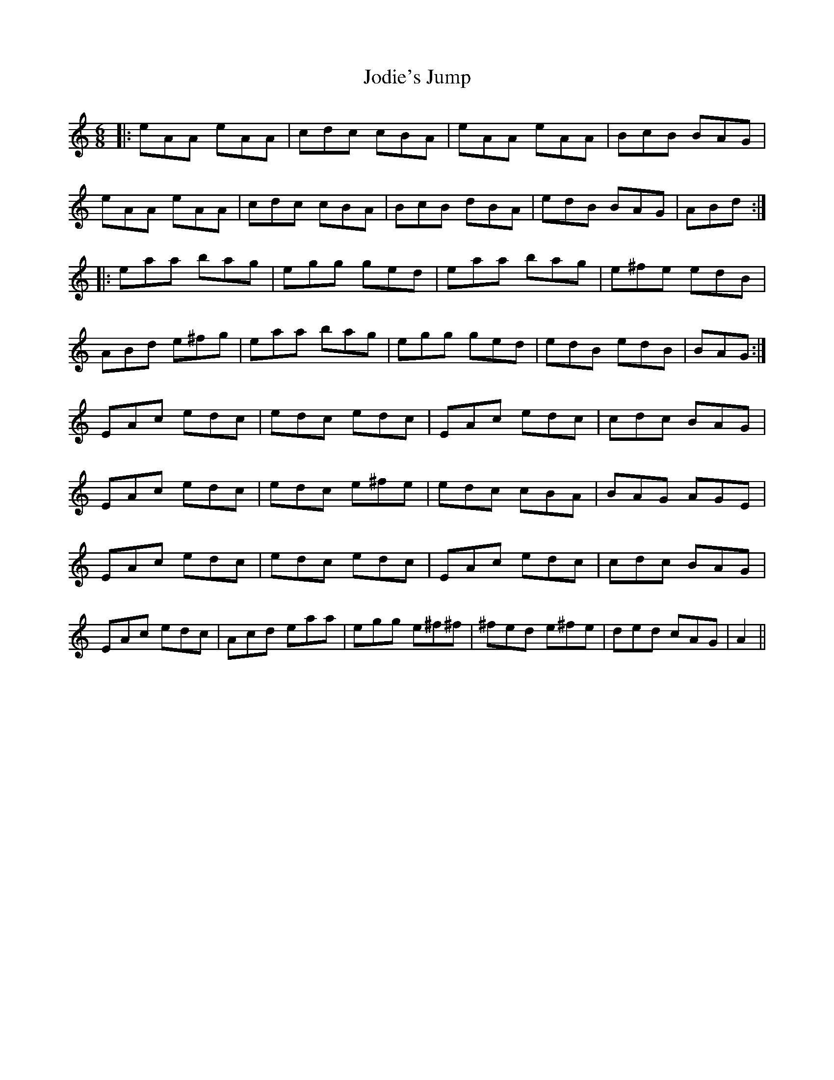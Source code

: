 X: 20195
T: Jodie's Jump
R: jig
M: 6/8
K: Aminor
|:eAA eAA|cdc cBA|eAA eAA|BcB BAG|
eAA eAA|cdc cBA|BcB dBA|edB BAG|ABd:|
|:eaa bag|egg ged|eaa bag|e^fe edB|
ABd e^fg|eaa bag|egg ged|edB edB|BAG:|
EAc edc|edc edc|EAc edc|cdc BAG|
EAc edc|edc e^fe|edc cBA|BAG AGE|
EAc edc|edc edc|EAc edc|cdc BAG|
EAc edc|Acd eaa|egg e^f^f|^fed e^fe|ded cAG|A2||

